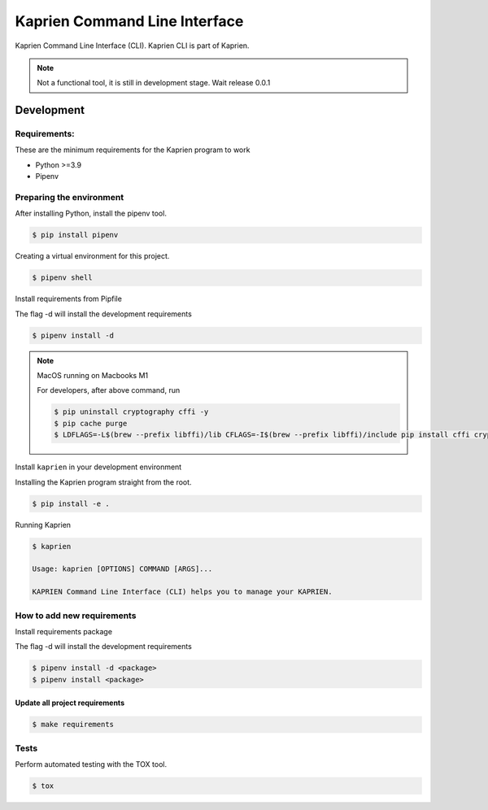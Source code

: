 ##############################
Kaprien Command Line Interface
##############################

|Tests and Lint| |Coverage|

.. |Tests and Lint| image:: https://github.com/kaprien/kaprien-cli/actions/workflows/ci.yml/badge.svg
  :target: https://github.com/kaprien/kaprien-cli/actions/workflows/ci.yml
.. |Coverage| image:: https://codecov.io/gh/kaprien/kaprien-cli/branch/main/graph/badge.svg
  :target: https://codecov.io/gh/kaprien/kaprien-cli

Kaprien Command Line Interface (CLI). Kaprien CLI is part of Kaprien.

.. note::

    Not a functional tool, it is still in development stage. Wait release 0.0.1

Development
###########

Requirements:
=============

These are the minimum requirements for the Kaprien program to work

- Python >=3.9
- Pipenv


Preparing the environment
=========================

After installing Python, install the pipenv tool.

.. code:: shell

    $ pip install pipenv


Creating a virtual environment for this project.

.. code:: shell

    $ pipenv shell


Install requirements from Pipfile

The flag -d will install the development requirements

.. code:: shell

    $ pipenv install -d


.. note::

    MacOS running on Macbooks M1

    For developers, after above command, run

    .. code:: shell

        $ pip uninstall cryptography cffi -y
        $ pip cache purge
        $ LDFLAGS=-L$(brew --prefix libffi)/lib CFLAGS=-I$(brew --prefix libffi)/include pip install cffi cryptography


Install ``kaprien`` in your development environment


Installing the Kaprien program straight from the root.

.. code:: shell

    $ pip install -e .


Running Kaprien

.. code:: shell

    $ kaprien

    Usage: kaprien [OPTIONS] COMMAND [ARGS]...

    KAPRIEN Command Line Interface (CLI) helps you to manage your KAPRIEN.



How to add new requirements
===========================

Install requirements package

The flag -d will install the development requirements

.. code:: shell

    $ pipenv install -d <package>
    $ pipenv install <package>


Update all project requirements
-------------------------------

.. code:: shell

    $ make requirements

Tests
=====

Perform automated testing with the TOX tool.

.. code:: shell

    $ tox

